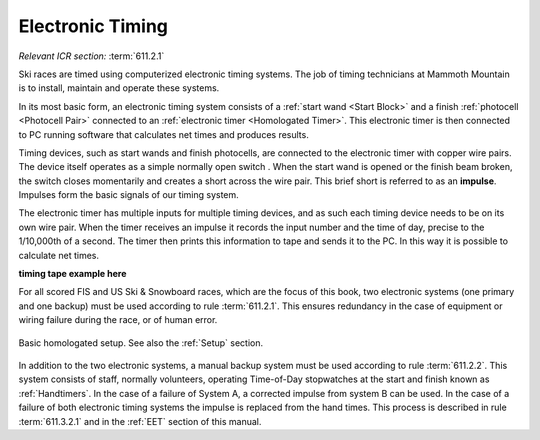 Electronic Timing
=================
*Relevant ICR section:* :term:`611.2.1`

Ski races are timed using computerized electronic timing systems. The job of timing technicians at Mammoth Mountain is to install, maintain and operate these systems.

In its most basic form, an electronic timing system consists of a :ref:`start wand <Start Block>` and a finish :ref:`photocell <Photocell Pair>` connected to an :ref:`electronic timer <Homologated Timer>`. This electronic timer is then connected to PC running software that calculates net times and produces results.

.. image:: ../img/basic-wiring-diagram.jpg
	:align: center
	
Timing devices, such as start wands and finish photocells, are connected to the electronic timer with copper wire pairs. The device itself operates as a simple normally open switch |switch|. When the start wand is opened or the finish beam broken, the switch closes momentarily and creates a short across the wire pair. This brief short is referred to as an **impulse**. Impulses form the basic signals of our timing system.

.. glossary::
	
	Impulse
		A "short-circuit" signal, generated by a timing event such as a start or a finish.

.. |switch| image:: ../img/normally-open-switch.png
	:width: 50px

The electronic timer has multiple inputs for multiple timing devices, and as such each timing device needs to be on its own wire pair. When the timer receives an impulse it records the input number and the time of day, precise to the 1/10,000th of a second. The timer then prints this information to tape and sends it to the PC. In this way it is possible to calculate net times.

**timing tape example here**

For all scored FIS and US Ski & Snowboard races, which are the focus of this book, two electronic systems (one primary and one backup) must be used according to rule :term:`611.2.1`. This ensures redundancy in the case of equipment or wiring failure during the race, or of human error.

.. figure:: ../img/level-3-wiring-diagram.jpg
	:align: center
	
	Basic homologated setup. See also the :ref:`Setup` section.

In addition to the two electronic systems, a manual backup system must be used according to rule :term:`611.2.2`. This system consists of staff, normally volunteers, operating Time-of-Day stopwatches at the start and finish known as :ref:`Handtimers`. In the case of a failure of System A, a corrected impulse from system B can be used. In the case of a failure of both electronic timing systems the impulse is replaced from the hand times. This process is described in rule :term:`611.3.2.1` and in the :ref:`EET` section of this manual.

